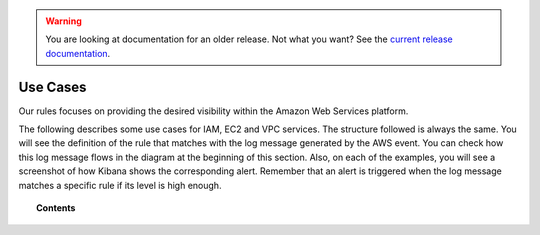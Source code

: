 .. _amazon_use-cases:

.. warning::

    You are looking at documentation for an older release. Not what you want? See the `current release documentation <https://documentation.wazuh.com/current/amazon/use-cases/index.html>`_.

Use Cases
===========

Our rules focuses on providing the desired visibility within the Amazon Web Services platform.

The following describes some use cases for IAM, EC2 and VPC services. The structure followed is always the same. You will see the definition of the rule that matches with the log message generated by the AWS event. You can check how this log message flows in the diagram at the beginning of this section. Also, on each of the examples, you will see a screenshot of how Kibana shows the corresponding alert. Remember that an alert is triggered when the log message matches a specific rule if its level is high enough.

.. topic:: Contents

    .. toctree::
       :maxdepth: 2

       iam
       ec2
       vpc
